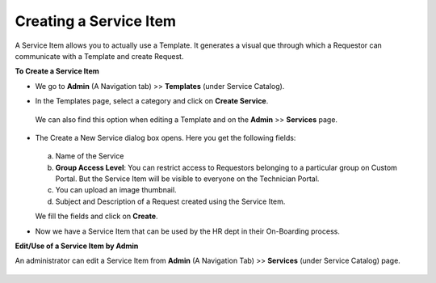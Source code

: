 ***********************
Creating a Service Item
***********************

A Service Item allows you to actually use a Template. It generates a visual que through 
which a Requestor can communicate with a Template and create Request.

**To Create a Service Item**

- We go to **Admin** (A Navigation tab) >> **Templates** (under Service Catalog).

- In the Templates page, select a category and click on **Create Service**.

  .. _scf-22:
  .. figure:: https://s3-ap-southeast-1.amazonaws.com/flotomate-resources/service-catalog/SC-22.png
     :align: center
     :alt: figure 22

  We can also find this option when editing a Template and on the **Admin** >> **Services** page.
  
  .. _scf-23:
  .. figure:: https://s3-ap-southeast-1.amazonaws.com/flotomate-resources/service-catalog/SC-23.png
     :align: center
     :alt: figure 23

  .. _scf-23.1:
  .. figure:: https://s3-ap-southeast-1.amazonaws.com/flotomate-resources/service-catalog/SC-23.1.png
     :align: center
     :alt: figure 23.1   

-  The Create a New Service dialog box opens. Here you get the following fields:

    .. _scf-24:
    .. figure:: https://s3-ap-southeast-1.amazonaws.com/flotomate-resources/service-catalog/SC-24.png
      :align: center
      :alt: figure 24

   a. Name of the Service

   b. **Group Access Level**: You can restrict access to Requestors belonging to a particular group on Custom Portal. But the
      Service Item will be visible to everyone on the Technician Portal.

   c. You can upload an image thumbnail.

   d. Subject and Description of a Request created using the Service Item. 

   We fill the fields and click on **Create**.

- Now we have a Service Item that can be used by the HR dept in their On-Boarding process. 

**Edit/Use of a Service Item by Admin**

An administrator can edit a Service Item from 
**Admin** (A Navigation Tab) >> **Services** (under Service Catalog) page.

.. _scf-24.1:
.. figure:: https://s3-ap-southeast-1.amazonaws.com/flotomate-resources/service-catalog/SC-24.1.png
      :align: center
      :alt: figure 24.1






